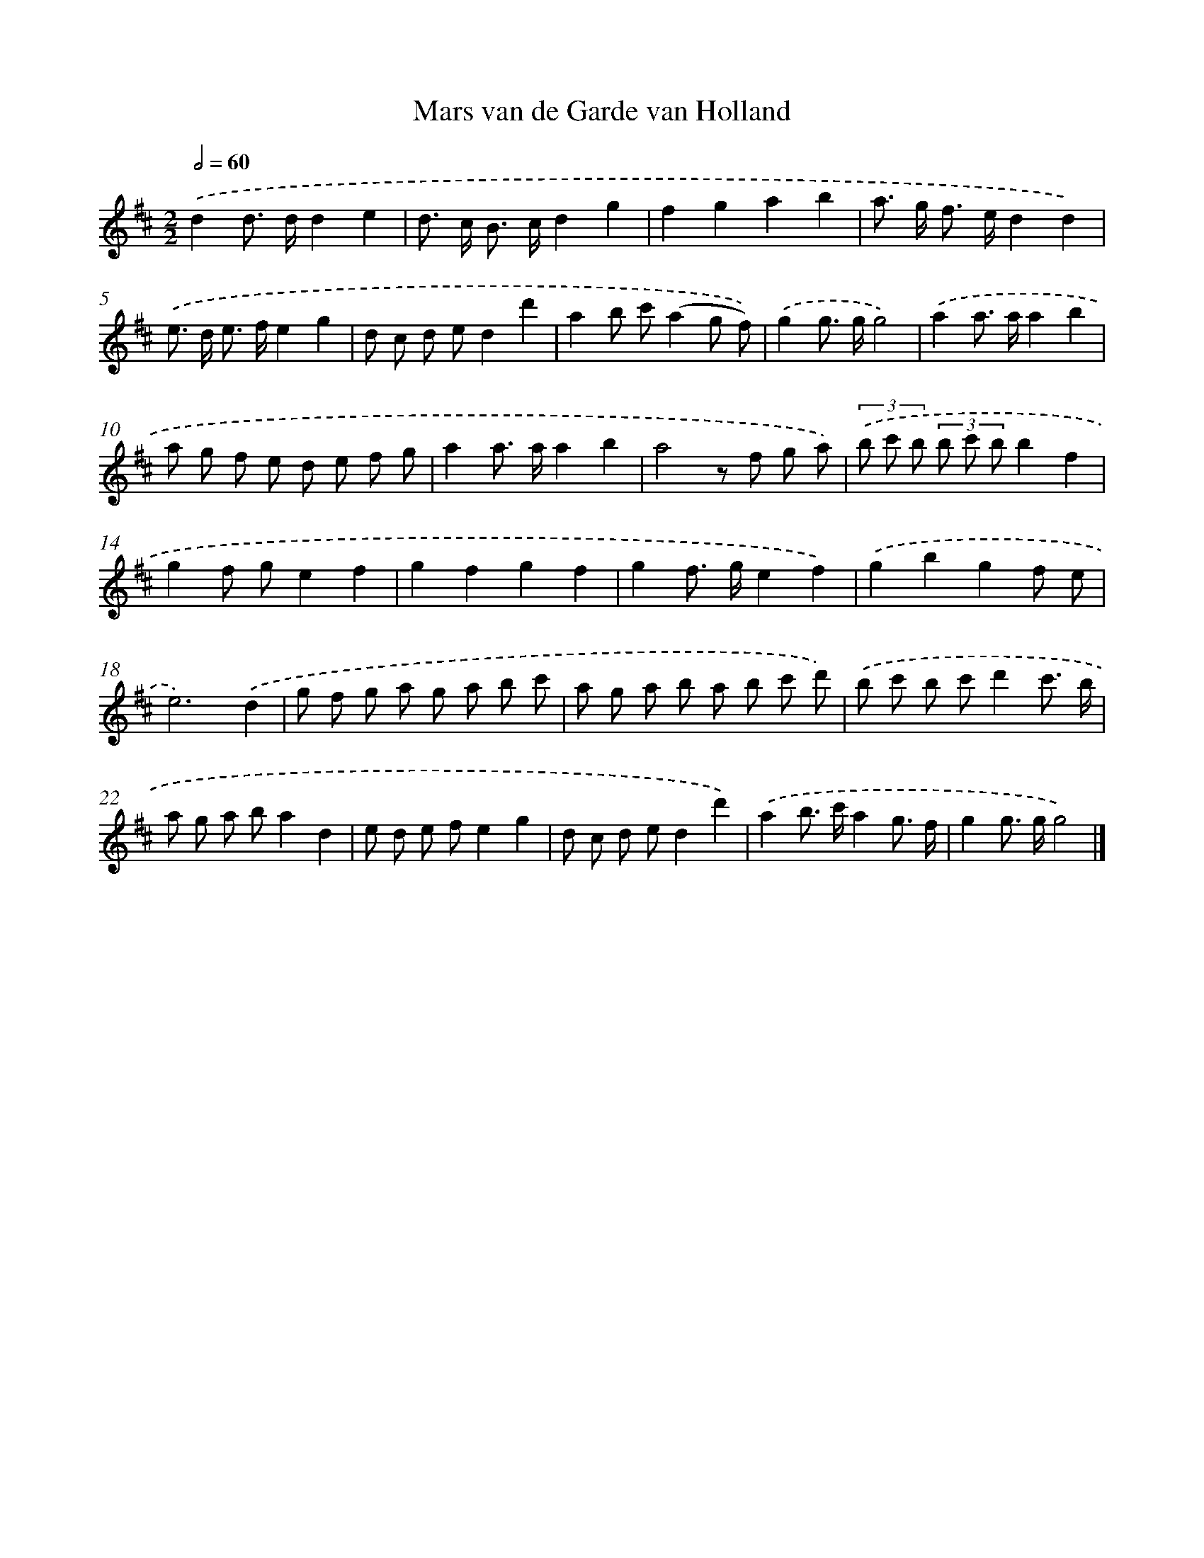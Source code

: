 X: 15915
T: Mars van de Garde van Holland
%%abc-version 2.0
%%abcx-abcm2ps-target-version 5.9.1 (29 Sep 2008)
%%abc-creator hum2abc beta
%%abcx-conversion-date 2018/11/01 14:37:58
%%humdrum-veritas 954895325
%%humdrum-veritas-data 737181653
%%continueall 1
%%barnumbers 0
L: 1/8
M: 2/2
Q: 1/2=60
K: D clef=treble
.('d2d> dd2e2 |
d> c B> cd2g2 |
f2g2a2b2 |
a> g f> ed2d2) |
.('e> d e> fe2g2 |
d c d ed2d'2 |
a2b c'(a2g f)) |
.('g2g> gg4) |
.('a2a> aa2b2 |
a g f e d e f g |
a2a> aa2b2 |
a4z f g a) |
(3.('b c' b (3b c' bb2f2 |
g2f ge2f2 |
g2f2g2f2 |
g2f> ge2f2) |
.('g2b2g2f e |
e6).('d2 |
g f g a g a b c' |
a g a b a b c' d') |
.('b c' b c'd'2c'3/ b/ |
a g a ba2d2 |
e d e fe2g2 |
d c d ed2d'2) |
.('a2b> c'a2g3/ f/ |
g2g> gg4) |]
